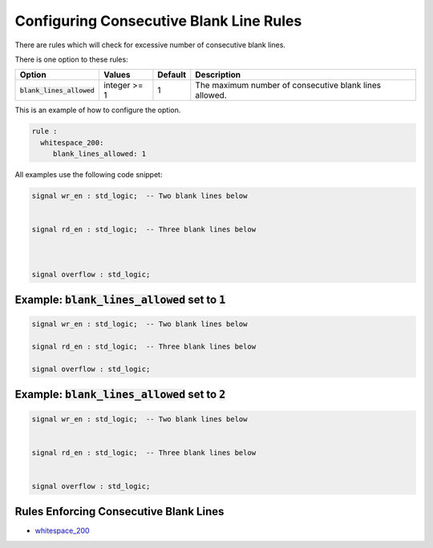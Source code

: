 
.. _configuring-consecutive-blank-line-rules:

Configuring Consecutive Blank Line Rules
----------------------------------------

There are rules which will check for excessive number of consecutive blank lines.

There is one option to these rules:

.. |blank_lines_allowed| replace::
   :code:`blank_lines_allowed`

.. |blank_lines_allowed_description| replace::
   The maximum number of consecutive blank lines allowed.

.. |values| replace::
   integer >= 1

.. |default| replace::
   1

+-----------------------+----------+-----------+-----------------------------------+
| Option                | Values   | Default   | Description                       |
+=======================+==========+===========+===================================+
| |blank_lines_allowed| | |values| | |default| | |blank_lines_allowed_description| |
+-----------------------+----------+-----------+-----------------------------------+

This is an example of how to configure the option.

.. code-block:: yaml

   rule :
     whitespace_200:
        blank_lines_allowed: 1

All examples use the following code snippet:

.. code-block:: vhdl

   signal wr_en : std_logic;  -- Two blank lines below


   signal rd_en : std_logic;  -- Three blank lines below



   signal overflow : std_logic;

Example: |blank_lines_allowed| set to :code:`1`
###############################################

.. code-block:: vhdl

   signal wr_en : std_logic;  -- Two blank lines below

   signal rd_en : std_logic;  -- Three blank lines below

   signal overflow : std_logic;

Example: |blank_lines_allowed| set to :code:`2`
###############################################

.. code-block:: vhdl

   signal wr_en : std_logic;  -- Two blank lines below


   signal rd_en : std_logic;  -- Three blank lines below


   signal overflow : std_logic;

Rules Enforcing Consecutive Blank Lines
#######################################

* `whitespace_200 <whitespace_rules..html#whitespace-200>`_
